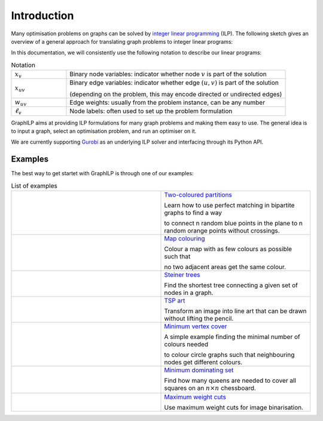 .. _introduction:

*************
Introduction
*************

Many optimisation problems on graphs can be solved by `integer linear programming <https://en.wikipedia.org/wiki/Integer_programming>`_ (ILP). The following sketch gives an overview of a general approach for translating graph problems to integer linear programs:

.. image:: images/graph2ilp.png

In this documentation, we will consistently use the following notation to describe our linear programs:

.. list-table:: Notation
   :widths: 20 80
   :header-rows: 0

   * - :math:`x_{v}`
     - Binary node variables: indicator whether node :math:`v` is part of the solution
   * - :math:`x_{uv}`
     - Binary edge variables: indicator whether edge :math:`(u, v)` is part of the solution
     
       (depending on the problem, this may encode directed or undirected edges)
   * - :math:`w_{uv}`
     - Edge weights: usually from the problem instance, can be any number
   * - :math:`\ell_v`
     - Node labels: often used to set up the problem formulation

GraphILP aims at providing ILP formulations for many graph problems and making them easy to use.
The general idea is to input a graph, select an optimisation problem, and run an optimiser on it.

We are currently supporting `Gurobi <https://www.gurobi.com>`_ as an underlying ILP solver and interfacing through its Python API.

Examples
--------
The best way to get startet with GraphILP is through one of our examples:

.. list-table:: List of examples
   :widths: 50 50
   :header-rows: 0

   * - .. image:: images/example_bipartite.png
     - `Two-coloured partitions <https://github.com/VF-DE-CDS/GraphILP-API/blob/develop/graphilp/examples/2-coloured%20partitions.ipynb>`_
     
       Learn how to use perfect matching in bipartite graphs to find a way 
       
       to connect n random blue points in the plane to n random orange points without crossings.
   * - .. image:: images/example_mapcolouring.png
     - `Map colouring <https://github.com/VF-DE-CDS/GraphILP-API/blob/develop/graphilp/examples/Map%20colouring.ipynb>`_
     
       Colour a map with as few colours as possible such that 
       
       no two adjacent areas get the same colour.
   * - .. image:: images/example_steiner.png
     - `Steiner trees <https://github.com/VF-DE-CDS/GraphILP-API/blob/develop/graphilp/examples/SteinerTreesOnStreetmap.ipynb>`_
     
       Find the shortest tree connecting a given set of nodes in a graph.
   * - .. image:: images/example_tsp_art.png
     - `TSP art <https://github.com/VF-DE-CDS/GraphILP-API/blob/develop/graphilp/examples/TSP%20Art.ipynb>`_
     
       Transform an image into line art that can be drawn without lifting the pencil.
   * - .. image:: images/example_vertexcolour.png
     - `Minimum vertex cover <https://github.com/VF-DE-CDS/GraphILP-API/blob/develop/graphilp/examples/min_vertex_coloring_example.ipynb>`_
     
       A simple example finding the minimal number of colours needed
       
       to colour circle graphs such that neighbouring nodes get different colours.

   * - .. image:: images/example_mindomset.png
     - `Minimum dominating set <https://github.com/VF-DE-CDS/GraphILP-API/blob/develop/graphilp/examples/Dominating%20queens.ipynb>`_
     
       Find how many queens are needed to cover all squares on an :math:`n\times n` chessboard.

   * - .. image:: images/example_binarisation.png
     - `Maximum weight cuts <https://github.com/VF-DE-CDS/GraphILP-API/blob/develop/graphilp/examples/Binarisation.ipynb>`_
     
       Use maximum weight cuts for image binarisation.
